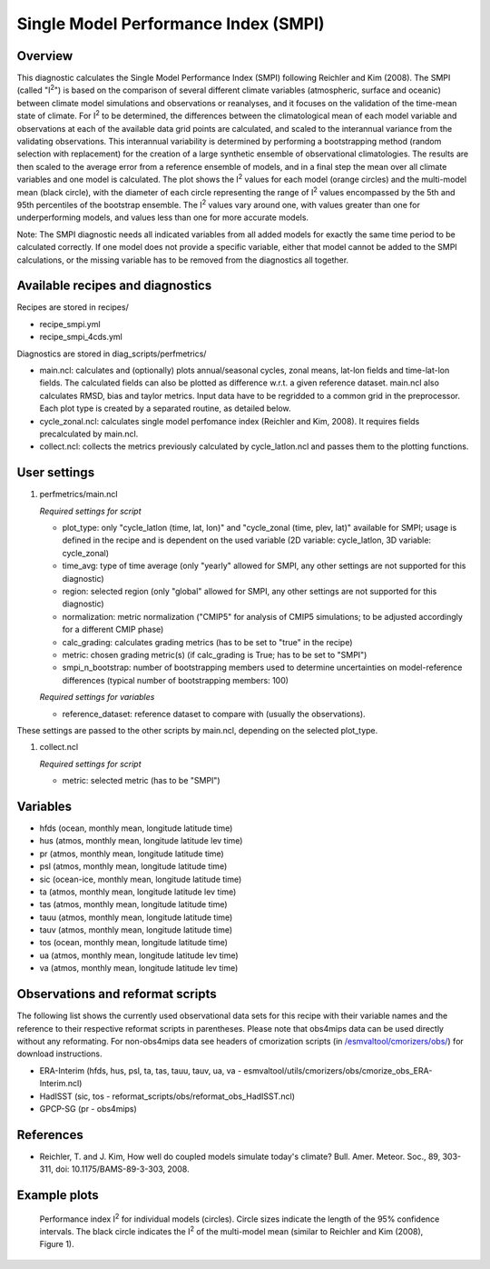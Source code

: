 .. _recipes_smpi:

Single Model Performance Index (SMPI)
=====================================

Overview
--------

This diagnostic calculates the Single Model Performance Index (SMPI) following Reichler and Kim (2008). The SMPI (called "I\ :sup:`2`") is based on the comparison of several different climate variables (atmospheric, surface and oceanic) between climate model simulations and observations or reanalyses, and it focuses on the validation of the time-mean state of climate. For I\ :sup:`2` to be determined, the differences between the climatological mean of each model variable and observations at each of the available data grid points are calculated, and scaled to the interannual variance from the validating observations. This interannual variability is determined by performing a bootstrapping method (random selection with replacement) for the creation of a large synthetic ensemble of observational climatologies. The results are then scaled to the average error from a reference ensemble of models, and in a final step the mean over all climate variables and one model is calculated. The plot shows the I\ :sup:`2` values for each model (orange circles) and the multi-model mean (black circle), with the diameter of each circle representing the range of I\ :sup:`2` values encompassed by the 5th and 95th percentiles of the bootstrap ensemble. The I\ :sup:`2` values vary around one, with values greater than one for underperforming models, and values less than one for more accurate models.

Note: The SMPI diagnostic needs all indicated variables from all added models for exactly the same time period to be calculated correctly. If one model does not provide a specific variable, either that model cannot be added to the SMPI calculations, or the missing variable has to be removed from the diagnostics all together.

Available recipes and diagnostics
-----------------------------------

Recipes are stored in recipes/

* recipe_smpi.yml
* recipe_smpi_4cds.yml

Diagnostics are stored in diag_scripts/perfmetrics/

* main.ncl: calculates and (optionally) plots annual/seasonal cycles, zonal means, lat-lon fields and time-lat-lon fields. The calculated fields can also be plotted as difference w.r.t. a given reference dataset. main.ncl also calculates RMSD, bias and taylor metrics. Input data have to be regridded to a common grid in the preprocessor. Each plot type is created by a separated routine, as detailed below.
* cycle_zonal.ncl: calculates single model perfomance index (Reichler and Kim, 2008). It requires fields precalculated by main.ncl.
* collect.ncl: collects the metrics previously calculated by cycle_latlon.ncl and passes them to the plotting functions.

User settings
-------------

#. perfmetrics/main.ncl

   *Required settings for script*

   * plot_type: only "cycle_latlon (time, lat, lon)" and "cycle_zonal (time, plev, lat)" available for SMPI; usage is defined in the recipe and is dependent on the used variable (2D variable: cycle_latlon, 3D variable: cycle_zonal)
   * time_avg: type of time average (only "yearly" allowed for SMPI, any other settings are not supported for this diagnostic)
   * region: selected region (only "global" allowed for SMPI, any other settings are not supported for this diagnostic)
   * normalization: metric normalization ("CMIP5" for analysis of CMIP5 simulations; to be adjusted accordingly for a different CMIP phase)
   * calc_grading: calculates grading metrics (has to be set to "true" in the recipe)
   * metric: chosen grading metric(s) (if calc_grading is True; has to be set to "SMPI")
   * smpi_n_bootstrap: number of bootstrapping members used to determine uncertainties on model-reference differences (typical number of bootstrapping members: 100)

   *Required settings for variables*

   * reference_dataset: reference dataset to compare with (usually the observations).

These settings are passed to the other scripts by main.ncl, depending on the selected plot_type.

#. collect.ncl

   *Required settings for script*

   * metric: selected metric (has to be "SMPI")


Variables
---------

* hfds (ocean, monthly mean, longitude latitude time)
* hus (atmos, monthly mean, longitude latitude lev time)
* pr (atmos, monthly mean, longitude latitude time)
* psl (atmos, monthly mean, longitude latitude time)
* sic (ocean-ice, monthly mean, longitude latitude time)
* ta (atmos, monthly mean, longitude latitude lev time)
* tas (atmos, monthly mean, longitude latitude time)
* tauu (atmos, monthly mean, longitude latitude time)
* tauv (atmos, monthly mean, longitude latitude time)
* tos (ocean, monthly mean, longitude latitude time)
* ua (atmos, monthly mean, longitude latitude lev time)
* va (atmos, monthly mean, longitude latitude lev time)


Observations and reformat scripts
---------------------------------

The following list shows the currently used observational data sets for this recipe with their variable names and the reference to their respective reformat scripts in parentheses. Please note that obs4mips data can be used directly without any reformating. For non-obs4mips data see headers of cmorization scripts (in `/esmvaltool/cmorizers/obs/
<https://github.com/ESMValGroup/ESMValTool/blob/version2_development/esmvaltool/cmorizers/obs/>`_) for download instructions.

* ERA-Interim (hfds, hus, psl, ta, tas, tauu, tauv, ua, va - esmvaltool/utils/cmorizers/obs/cmorize_obs_ERA-Interim.ncl)
* HadISST (sic, tos - reformat_scripts/obs/reformat_obs_HadISST.ncl)
* GPCP-SG (pr - obs4mips)

References
----------

* Reichler, T. and J. Kim, How well do coupled models simulate today's climate? Bull. Amer. Meteor. Soc., 89, 303-311, doi: 10.1175/BAMS-89-3-303, 2008.

Example plots
-------------

.. figure:: /recipes/figures/smpi/reichlerkim08bams_smpi.png
   :width: 70 %

   Performance index I\ :sup:`2` for individual models (circles). Circle sizes indicate the length of the 95% confidence intervals. The black circle indicates the I\ :sup:`2` of the multi-model mean (similar to Reichler and Kim (2008), Figure 1).
